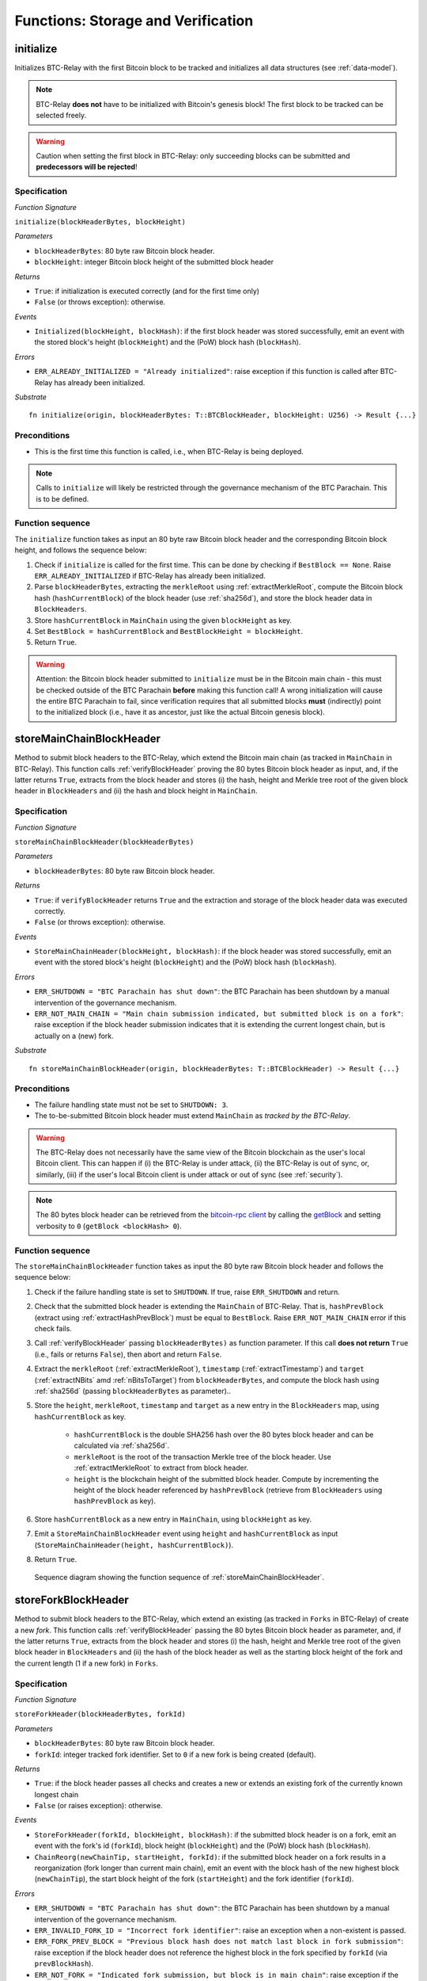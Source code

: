 .. _storage-verification:

Functions: Storage and Verification
====================================

.. _initialize:

initialize
----------
Initializes BTC-Relay with the first Bitcoin block to be tracked and initializes all data structures (see :ref:`data-model`).

.. note:: BTC-Relay **does not** have to be initialized with Bitcoin's genesis block! The first block to be tracked can be selected freely. 

.. warning:: Caution when setting the first block in BTC-Relay: only succeeding blocks can be submitted and **predecessors will be rejected**!


Specification
~~~~~~~~~~~~~~

*Function Signature*

``initialize(blockHeaderBytes, blockHeight)``

*Parameters*

* ``blockHeaderBytes``: 80 byte raw Bitcoin block header.
* ``blockHeight``: integer Bitcoin block height of the submitted block header 

*Returns*

* ``True``: if initialization is executed correctly (and for the first time only)
* ``False`` (or throws exception): otherwise.

*Events*

* ``Initialized(blockHeight, blockHash)``: if the first block header was stored successfully, emit an event with the stored block's height (``blockHeight``) and the (PoW) block hash (``blockHash``).

*Errors*

* ``ERR_ALREADY_INITIALIZED = "Already initialized"``: raise exception if this function is called after BTC-Relay has already been initialized.

*Substrate*

::

  fn initialize(origin, blockHeaderBytes: T::BTCBlockHeader, blockHeight: U256) -> Result {...}

Preconditions
~~~~~~~~~~~~~

* This is the first time this function is called, i.e., when BTC-Relay is being deployed. 

.. note:: Calls to ``initialize`` will likely be restricted through the governance mechanism of the BTC Parachain. This is to be defined.  



Function sequence
~~~~~~~~~~~~~~~~~

The ``initialize`` function takes as input an 80 byte raw Bitcoin block header and the corresponding Bitcoin block height, and follows the sequence below:

1. Check if ``initialize`` is called for the first time. This can be done by checking if ``BestBlock == None``. Raise ``ERR_ALREADY_INITIALIZED`` if BTC-Relay has already been initialized. 

2. Parse ``blockHeaderBytes``, extracting the ``merkleRoot`` using :ref:`extractMerkleRoot`, compute the Bitcoin block hash (``hashCurrentBlock``) of the block header (use :ref:`sha256d`), and store the block header data in ``BlockHeaders``. 

3. Store ``hashCurrentBlock`` in ``MainChain`` using the given ``blockHeight`` as key. 

4. Set ``BestBlock = hashCurrentBlock`` and ``BestBlockHeight = blockHeight``.

5. Return ``True``. 

.. warning:: Attention: the Bitcoin block header submitted to ``initialize`` must be in the Bitcoin main chain - this must be checked outside of the BTC Parachain **before** making this function call! A wrong initialization will cause the entire BTC Parachain to fail, since verification requires that all submitted blocks **must** (indirectly) point to the initialized block (i.e., have it as ancestor, just like the actual Bitcoin genesis block).

.. _storeMainChainBlockHeader:

storeMainChainBlockHeader
-------------------------
Method to submit block headers to the BTC-Relay, which extend the Bitcoin main chain (as tracked in ``MainChain`` in BTC-Relay). 
This function calls  :ref:`verifyBlockHeader` proving the 80 bytes Bitcoin block header as input, and, if the latter returns ``True``, extracts from the block header and stores (i) the hash, height and Merkle tree root of the given block header in ``BlockHeaders`` and (ii) the hash and block height in ``MainChain``.


Specification
~~~~~~~~~~~~~

*Function Signature*

``storeMainChainBlockHeader(blockHeaderBytes)``

*Parameters*

* ``blockHeaderBytes``: 80 byte raw Bitcoin block header.

*Returns*

* ``True``: if ``verifyBlockHeader`` returns ``True`` and the extraction and storage of the block header data was executed correctly. 
* ``False`` (or throws exception): otherwise.

*Events*

* ``StoreMainChainHeader(blockHeight, blockHash)``: if the block header was stored successfully, emit an event with the stored block's height (``blockHeight``) and the (PoW) block hash (``blockHash``).

*Errors*

* ``ERR_SHUTDOWN = "BTC Parachain has shut down"``: the BTC Parachain has been shutdown by a manual intervention of the governance mechanism.
* ``ERR_NOT_MAIN_CHAIN = "Main chain submission indicated, but submitted block is on a fork"``: raise exception if the block header submission indicates that it is extending the current longest chain, but is actually on a (new) fork.

*Substrate*

::

  fn storeMainChainBlockHeader(origin, blockHeaderBytes: T::BTCBlockHeader) -> Result {...}

Preconditions
~~~~~~~~~~~~~

* The failure handling state must not be set to ``SHUTDOWN: 3``.
* The to-be-submitted Bitcoin block header must extend ``MainChain`` as *tracked by the BTC-Relay*. 

.. warning:: The BTC-Relay does not necessarily have the same view of the Bitcoin blockchain as the user's local Bitcoin client. This can happen if (i) the BTC-Relay is under attack, (ii) the BTC-Relay is out of sync, or, similarly, (iii) if the user's local Bitcoin client is under attack or out of sync (see :ref:`security`). 

.. note:: The 80 bytes block header can be retrieved from the `bitcoin-rpc client <https://en.bitcoin.it/wiki/Original_Bitcoin_client/API_calls_list>`_ by calling the `getBlock <https://bitcoin-rpc.github.io/en/doc/0.17.99/rpc/blockchain/getblock/>`_ and setting verbosity to ``0`` (``getBlock <blockHash> 0``).


Function sequence
~~~~~~~~~~~~~~~~~

The ``storeMainChainBlockHeader`` function takes as input the 80 byte raw Bitcoin block header and follows the sequence below:

1. Check if the failure handling state is set to ``SHUTDOWN``. If true, raise ``ERR_SHUTDOWN`` and return. 

2. Check that the submitted block header is extending the ``MainChain`` of BTC-Relay. That is, ``hashPrevBlock`` (extract using :ref:`extractHashPrevBlock`) must be equal to ``BestBlock``. Raise ``ERR_NOT_MAIN_CHAIN`` error if this check fails.

3. Call :ref:`verifyBlockHeader` passing ``blockHeaderBytes)`` as function parameter. If this call **does not return** ``True`` (i.e., fails or returns ``False``), then abort and return ``False``. 

4. Extract the ``merkleRoot`` (:ref:`extractMerkleRoot`), ``timestamp`` (:ref:`extractTimestamp`) and ``target`` (:ref:`extractNBits` amd :ref:`nBitsToTarget`) from ``blockHeaderBytes``, and compute the block hash using :ref:`sha256d` (passing ``blockHeaderBytes`` as parameter)..

5. Store the ``height``, ``merkleRoot``, ``timestamp`` and ``target`` as a new entry in the ``BlockHeaders`` map, using ``hashCurrentBlock`` as key.

    + ``hashCurrentBlock`` is the double SHA256 hash over the 80 bytes block header and can be calculated via :ref:`sha256d`.
    + ``merkleRoot`` is the root of the transaction Merkle tree of the block header. Use :ref:`extractMerkleRoot` to extract from block header. 
    + ``height`` is the blockchain height of the submitted block header. Compute by incrementing the height of the block header referenced by ``hashPrevBlock`` (retrieve from ``BlockHeaders`` using ``hashPrevBlock`` as key).

6. Store ``hashCurrentBlock`` as a new entry in ``MainChain``, using ``blockHeight`` as key.

7. Emit a ``StoreMainChainBlockHeader`` event using ``height`` and ``hashCurrentBlock`` as input (``StoreMainChainHeader(height, hashCurrentBlock)``). 

8. Return ``True``.
 

.. figure:: ../figures/storeMainChainBlockHeader-sequence.png
    :alt: storeMainChainBlockHeader sequence diagram

    Sequence diagram showing the function sequence of :ref:`storeMainChainBlockHeader`.

.. _storeForkBlockHeader:

storeForkBlockHeader
--------------------
Method to submit block headers to the BTC-Relay, which extend an existing (as tracked in ``Forks`` in BTC-Relay) of create a new *fork*. 
This function calls :ref:`verifyBlockHeader` passing the 80 bytes Bitcoin block header as parameter, and, if the latter returns ``True``, extracts from the block header and stores (i) the hash, height and Merkle tree root of the given block header in ``BlockHeaders`` and (ii) the hash of the block header as well as the starting block height of the fork and the current length (1 if a new fork) in ``Forks``.

Specification
~~~~~~~~~~~~~~

*Function Signature*

``storeForkHeader(blockHeaderBytes, forkId)``

*Parameters*

* ``blockHeaderBytes``: 80 byte raw Bitcoin block header.
* ``forkId``: integer tracked fork identifier. Set to ``0`` if a new fork is being created (default).

*Returns*

* ``True``: if the block header passes all checks and creates a new or extends an existing fork of the currently known longest chain
* ``False`` (or raises exception): otherwise.

*Events*

* ``StoreForkHeader(forkId, blockHeight, blockHash)``: if the submitted block header is on a fork, emit an event with the fork's id (``forkId``), block height (``blockHeight``) and the (PoW) block hash (``blockHash``).
*  ``ChainReorg(newChainTip, startHeight, forkId)``: if the submitted block header on a fork results in a reorganization (fork longer than current main chain), emit an event with the block hash of the new highest block (``newChainTip``), the start block height of the fork (``startHeight``) and the fork identifier (``forkId``).

*Errors*

* ``ERR_SHUTDOWN = "BTC Parachain has shut down"``: the BTC Parachain has been shutdown by a manual intervention of the governance mechanism.
* ``ERR_INVALID_FORK_ID = "Incorrect fork identifier"``: raise an exception when a non-existent is passed. 
* ``ERR_FORK_PREV_BLOCK = "Previous block hash does not match last block in fork submission"``: raise exception if the block header does not reference the highest block in the fork specified by ``forkId`` (via ``prevBlockHash``). 
* ``ERR_NOT_FORK = "Indicated fork submission, but block is in main chain"``:  raise exception if the submitted block header is actually extending the current longest chain tracked by BTC-Relay (``MainChain``) instead of a fork.

*Substrate*

::

  fn storeForkBlockHeader(origin, blockHeaderBytes: T::BTCBlockHeader, forkId: U256) -> Result {...}


Preconditions
~~~~~~~~~~~~~~

* The failure handling state must not be set to ``SHUTDOWN: 3``.
* The submitted block header must either create a new fork or extend an existing fork (in ``Forks``) as tracked by BTC-Relay.
* If the submission extends an existing fork, the ``forkId`` must be set to the correct identifier as tracked in ``Forks``.
* If the submission creates a new fork, the ``forkId`` must be set to ``0``.

Function Sequence
~~~~~~~~~~~~~~~~~

The ``storeForkBlockHeader`` function takes as input the 80 byte raw Bitcoin block header and a ``forkId`` and follows the following sequence:

1. Check if the failure handling state is set to ``SHUTDOWN``. If true, raise ``ERR_SHUTDOWN`` and return. 

2. Call :ref:`verifyBlockHeader` passing ``blockHeaderBytes`` as parameter. If this call **does not return** ``True`` (i.e., fails or returns ``False``), then abort and return ``False``. 

3. Check if ``forkId == 0``.

    a. If ``forkId == 0``, generate a new ``forkId`` and create a new entry in ``Forks``, setting the ``height`` of the block header as the ``startHeight`` of the fork.
    
    b. Otherwise:

        b.1) Check if a fork is tracked in ``Forks`` under the specified ``forkId``. If no fork can be found, raise an ``ERR_INVALID_FORK_ID`` exception and abort. 

        b.2) Check that the ``hashPrevBlock`` of the submitted block header indeed references the last block submitted to the fork, specified by ``forkId``. Raise ``ERR_FORK_PREV_BLOCK`` exception and abort if this check fails.


4. Extract the ``merkleRoot`` (:ref:`extractMerkleRoot`), ``timestamp`` (:ref:`extractTimestamp`) and ``target`` (:ref:`extractNBits` amd :ref:`nBitsToTarget`) from ``blockHeaderBytes``, and compute the block hash using :ref:`sha256d` (passing ``blockHeaderBytes`` as parameter).

5. Store the ``height``, ``merkleRoot``, ``timestamp`` and ``target`` as a new entry in the ``blockHeaders`` map, using ``hashCurrentBlock`` as key (compute using :ref:`sha256d`).

6. Update ``Fork[forkId]`` entry, incrementing the fork ``length`` and inserting ``hashCurrentBlock`` into the list of block hashes contained in that fork (``forkBlockHashes``).  

7. Emit a ``StoreForkBlockHeader`` event using ``height`` and ``hashCurrentBlock`` as input (``StoreMainChainHeader(height, hashCurrentBlock)``). 

8. Check if the fork at ``forkId`` has become longer than the current ``MainChain``. This is the case if the block height ``height`` of the submitted block header exceeds the ``BestBlockHeight``. 

    a. If ``height > BestBlockHeight`` call ``chainReorg(forkId)`` and return the value returned form this call.

9. Return ``True``.

.. figure:: ../figures/storeForkBlockHeader-sequence.png
    :alt: storeForkBlockHeader sequence diagram

    Sequence diagram showing the function sequence of :ref:`storeForkBlockHeader`.


.. _verifyBlockHeader:

verifyBlockHeader
-----------------

The ``verifyBlockHeader`` function parses and verifies Bitcoin block
headers. 

.. Warning:: This function must called and return ``True`` **before**  a Bitcoin block header is stored in the BTC-Relay (i.e., must be called by the :ref:`storeMainChainBlockHeader` and :ref:`storeForkBlockHeader` functions).

.. note:: This function does not check whether the submitted block header extends the main chain or a fork. This check is performed in :ref:`storeMainChainBlockHeader` and :ref:`storeForkBlockHeader` respectively.

Other operations, such as verification of transaction inclusion, can only be executed once a block header has been verified and consequently stored in the BTC-Relay. 


Specification
~~~~~~~~~~~~~~
*Function Signature*

``verifyBlockHeader(blockHeaderBytes)``

*Parameters*

* ``blockHeaderBytes``: 80 byte raw Bitcoin block header.


*Returns*

* ``True``: if the block header passes all checks.
* ``False`` (or throws exception): otherwise.

*Errors*

* ``ERR_INVALID_HEADER_SIZE = "Invalid block header size"``: raise exception if the submitted block header is not exactly 80 bytes long.
* ``ERR_DUPLICATE_BLOCK = "Block already stored"``: raise exception if the submitted block header is already stored in BTC-Relay (duplicate PoW ``blockHash``). 
* ``ERR_PREV_BLOCK = "Previous block hash not found"``: raise exception if the submitted block does not reference an already stored block header as predecessor (via ``prevBlockHash``). 
* ``ERR_LOW_DIFF = "PoW hash does not meet difficulty target of header"``: raise exception when the header's ``blockHash`` does not meet the ``target`` specified in the block header.
* ``ERR_DIFF_TARGET_HEADER = "Incorrect difficulty target specified in block header"``: raise exception if the ``target`` specified in the block header is incorrect for its block height (difficulty re-target not executed).

*Substrate*

::

  fn verifyBlockHeader(origin, blockHeaderBytes: T::BTCBlockHeader) -> Result {...}

Function Sequence
~~~~~~~~~~~~~~~~~
The ``verifyBlockHeader`` function takes as input the 80 byte raw Bitcoin block header and follows the sequence below:

1. Check that the ``blockHeaderBytes`` is 80 bytes long. Raise ``ERR_INVALID_HEADER_SIZE`` exception and abort otherwise.
2. Check that the block header is not yet stored in BTC-Relay (``blockHash`` is unique in ``blockHeaders``). Raise ``ERR_DUPLICATE_BLOCK`` exception and abort otherwise. 
3. Check that the previous block referenced by the submitted block header (``hashPrevBlock``, extract using :ref:`extractHashPrevBlock`) exists in ``BlockHeaders``. Raise ``ERR_PREV_BLOCK`` exception and abort otherwise. 
4. Check that the Proof-of-Work hash (``blockHash``) is below the ``target`` specified in the block header. Raise ``ERR_LOW_DIFF`` exception and abort otherwise.
5. Check that the ``target`` specified in the block header (extract using :ref:`extractNBits` and :ref:`nBitsToTarget`) is correct by calling :ref:`checkCorrectTarget` passing ``hashPrevBlock``, ``height`` and ``target`` as parameters (as per Bitcoin's difficulty adjustment mechanism, see `here <https://github.com/bitcoin/bitcoin/blob/78dae8caccd82cfbfd76557f1fb7d7557c7b5edb/src/pow.cpp>`_). If this call returns ``False``, raise ``ERR_DIFF_TARGET_HEADER`` exception and abort. 
6. Return ``True``

.. figure:: ../figures/verifyBlockHeader-sequence.png
    :alt: verifyBlockHeader sequence diagram

    Sequence diagram showing the function sequence of :ref:`verifyBlockHeader`.


.. _verifyTransaction:

verifyTransaction
-----------------

The ``verifyTransaction`` function is one of the core components of the BTC-Relay: this function checks if a given transaction was indeed included in a given block (as stored in ``BlockHeaders`` and tracked by ``MainChain``), by reconstructing the Merkle tree root (given a Merkle proof). Also checks if sufficient confirmations have passed since the inclusion of the transaction (considering the current state of the BTC-Relay ``MainChain``).

Specification
~~~~~~~~~~~~~

*Function Signature*

``verifyTransaction(txId, txBlockHeight, txIndex, merkleProof, confirmations)``

*Parameters*

* ``txId``: 32 byte hash identifier of the transaction.
* ``txBlockHeight``: integer block height at which transaction is supposedly included.
* ``txIndex``: integer index of transaction in the block's tx Merkle tree.
* ``merkleProof``: Merkle tree path (concatenated LE sha256 hashes, dynamic sized).
* ``confirmations``: integer number of confirmation required.

.. note:: The Merkle proof for a Bitcoin transaction can be retrieved using the ``bitcoin-rpc`` `gettxoutproof <https://bitcoin-rpc.github.io/en/doc/0.17.99/rpc/blockchain/gettxoutproof/>`_ method and dropping the first 170 characters.


*Returns*

* ``True``: if the given ``txId`` appears in at the position specified by ``txIndex`` in the transaction Merkle tree of the block at height ``blockHeight`` and sufficient confirmations have passed since inclusion.
* ``False`` (or throws exception): otherwise.

*Events*

* ``VerifyTransaction(txId, txBlockHeight, confirmations)``: if verification was successful, emit an event specifying the ``txId``, the ``blockHeight`` and the requested number of ``confirmations``.

*Errors*

* ``ERR_PARTIAL = "BTC Parachain partially deactivated"``: the BTC Parachain has been partially deactivated since a specific block height.
* ``ERR_HALTED = "BTC Parachain is halted"``: the BTC Parachain has been halted.
* ``ERR_SHUTDOWN = "BTC Parachain has shut down"``: the BTC Parachain has been shutdown by a manual intervention of the governance mechanism.
* ``ERR_INVALID_TXID = "Invalid transaction identifier"``: raise exception if the transaction identifier (``txId``) is malformed.
* ``ERR_CONFIRMATIONS = "Transaction has less confirmations than requested"``: raise exception if the block in which the transaction specified by ``txId`` was included has less confirmations than requested.
* ``ERR_MERKLE_PROOF = "Invalid Merkle Proof structure"``: raise exception if the Merkle proof is malformed.

*Substrate*

::

  fn verifyTransaction(origin, txId: T::Hash, txBlockHeight: U256, txIndex: u64, merkleProof: String, confirmations: U256) -> Result {...}

Preconditions
~~~~~~~~~~~~~

* If the failure handling status is set to ``PARTIAL: 1``, transaction verification is disabled for the latest blocks.
* The failure handling status must not be set to ``HALTED: 2``. If ``HALTED``, all transaction verification is disabled.
* The failure handling status must not be set to ``SHUTDOWN: 3``. If ``SHUTDOWN``, all transaction verification is disabled.

Function Sequence
~~~~~~~~~~~~~~~~~

The ``verifyTransaction`` function follows the function sequence below:

1. Check if the failure handling state is set to ``HALTED`` or ``SHUTDOWN``. If true, raise ``ERR_HALTED`` or ``ERR_SHUTDOWN`` and return. 

2. Check if the failure handling state is set to ``PARTIAL``. If true, check if the ``txBlockHeight`` is equal to or greater than the first ``NO_DATA`` block. If false, raise ``ERR_PARTIAL`` and return.

3. Check that ``txId`` is 32 bytes long. Raise ``ERR_INVALID_FORK_ID`` error if this check fails. 

4. Check that the current ``BestBlockHeight`` exceeds ``txBlockHeight`` by the specified number of ``confirmations``. Raise ``ERR_CONFIRMATIONS`` if this check fails. 

5. Extract the block header from ``BlockHeaders`` using the ``blockHash`` tracked in ``MainChain`` at the passed ``txBlockHeight``.    

6. Check that the first 32 bytes of ``merkleProof`` are equal to the ``txId`` and the last 32 bytes are equal to the ``merkleRoot`` of the specified block header. Also check that the ``merkleProof`` size is either exactly 32 bytes, or is 64 bytes or more and a power of 2. Raise ``ERR_MERKLE_PROOF`` error if one of these checks fails.

7. Call :ref:`computeMerkle` passing ``txId``, ``txIndex`` and ``merkleProof`` as parameters. 

  a. If this call returns the ``merkleRoot``, emit a ``VerifyTransaction(txId, txBlockHeight, confirmations)`` event and return ``True``.
  
  b. Otherwise return ``False``. 

.. figure:: ../figures/verifyTransaction-sequence.png
    :alt: verifyTransaction sequence diagram

    The steps to verify a transaction in the :ref:`verifyTransaction` function.



